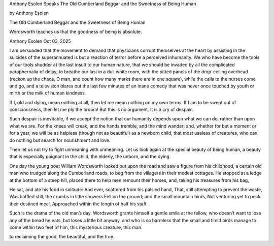 
Anthony Esolen Speaks
The Old Cumberland Beggar and the Sweetness of Being Human

by Anthony Esolen

The Old Cumberland Beggar and the Sweetness of Being Human

Wordsworth teaches us that the goodness of being is absolute.

Anthony Esolen
Oct 03, 2025

I am persuaded that the movement to demand that physicians corrupt
themselves at the heart by assisting in the suicides of the
superannuated is but a reaction of terror before a perceived
inhumanity. We who have become the tools of our tools shudder at the
last insult to our human nature, that we should be invaded by all the
complicated paraphernalia of delay, to breathe our last in a dull white
room, with the pitted panels of the drop-ceiling overhead (reckon up
the chaos, O man, and count how many marks there are in one square),
while the calls to the nurses come and go, and a television blares out
the last few minutes of an inane comedy that was never once touched by
youth or mirth or the milk of human kindness.

If I, old and dying, mean nothing at all, then let me mean nothing on
my own terms. If I am to be swept out of consciousness, then let me ply
the broom! But this is no argument. It is a cry of despair.

Such despair is inevitable, if we accept the notion that our humanity
depends upon what we can do, rather than upon what we are. For the
knees will creak, and the hands tremble, and the mind wander; and,
whether for but a moment or for a year, we will be as helpless (though
not as beautiful) as a newborn child, that most useless of creatures,
who can do nothing but search for nourishment and love.

Then let us not try to fight unmeaning with unmeaning. Let us look
again at the special beauty of being human, a beauty that is especially
poignant in the child, the elderly, the unborn, and the dying.

One day the young poet William Wordsworth looked out upon the road and
saw a figure from his childhood, a certain old man who trudged along
the Cumberland roads, to beg from the villagers in their modest
cottages. He stopped at a ledge at the bottom of a steep hill, placed
there to help men remount their horses, and, taking his treasures from
his bag,

He sat, and ate his food in solitude:
And ever, scattered from his palsied hand,
That, still attempting to prevent the waste,
Was baffled still, the crumbs in little showers
Fell on the ground; and the small mountain birds,
Not venturing yet to peck their destined meal,
Approached within the length of half his staff.

Such is the drama of the old man’s day. Wordsworth grants himself a
gentle smile at the fellow, who doesn’t want to lose any of the bread
he eats, but loses a little bit anyway, and who is so harmless that the
small and timid birds manage to come within two feet of him, this
mysterious creature, this man.

to reclaiming the good, the beautiful, and the true.
